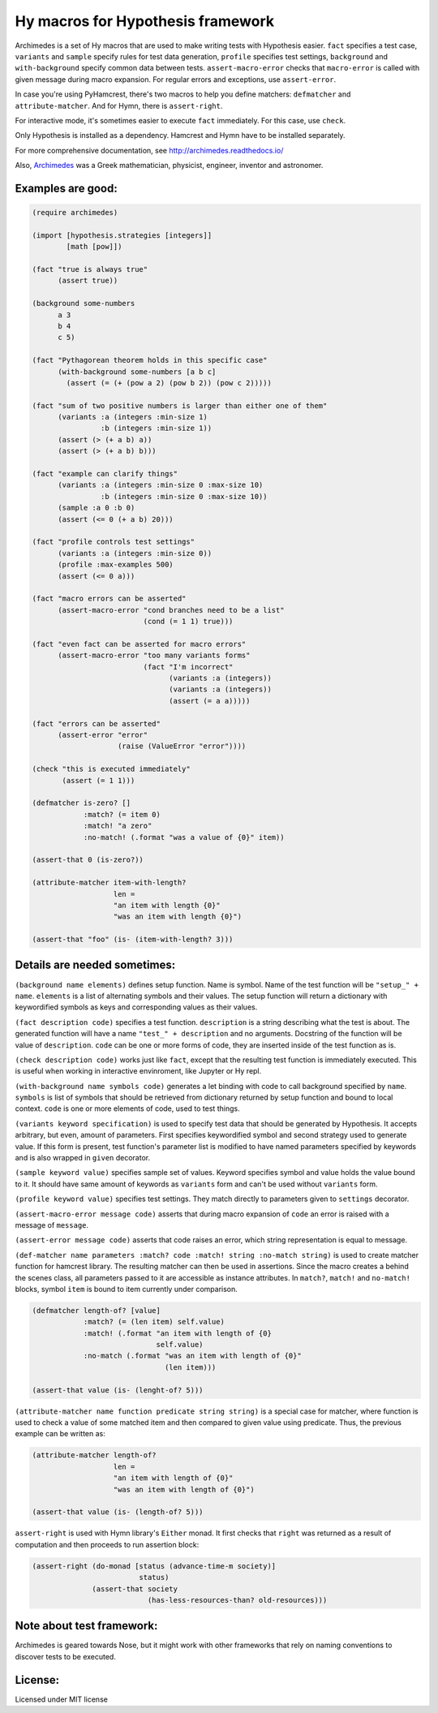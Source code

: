 Hy macros for Hypothesis framework
==================================

Archimedes is a set of Hy macros that are used to make writing tests with
Hypothesis easier. ``fact`` specifies a test case, ``variants`` and
``sample`` specify rules for test data generation, ``profile`` specifies
test settings, ``background`` and ``with-background`` specify common data
between tests. ``assert-macro-error`` checks that ``macro-error`` is
called with given message during macro expansion. For regular errors and
exceptions, use ``assert-error``.

In case you're using PyHamcrest, there's two macros to help you define
matchers: ``defmatcher`` and ``attribute-matcher``. And for Hymn, there
is ``assert-right``.

For interactive mode, it's sometimes easier to execute ``fact``
immediately. For this case, use ``check``.

Only Hypothesis is installed as a dependency. Hamcrest and Hymn have to
be installed separately.

For more comprehensive documentation, see http://archimedes.readthedocs.io/

Also, Archimedes_ was a Greek mathematician, physicist, engineer, inventor
and astronomer.

Examples are good:
------------------

.. code-block:: hy

   (require archimedes)
   
   (import [hypothesis.strategies [integers]]
           [math [pow]])

   (fact "true is always true"
         (assert true))

   (background some-numbers
         a 3
         b 4
         c 5)

   (fact "Pythagorean theorem holds in this specific case"
         (with-background some-numbers [a b c]
           (assert (= (+ (pow a 2) (pow b 2)) (pow c 2)))))

   (fact "sum of two positive numbers is larger than either one of them"
         (variants :a (integers :min-size 1)
                   :b (integers :min-size 1))
         (assert (> (+ a b) a))
         (assert (> (+ a b) b)))

   (fact "example can clarify things"
         (variants :a (integers :min-size 0 :max-size 10)
                   :b (integers :min-size 0 :max-size 10))
         (sample :a 0 :b 0)
         (assert (<= 0 (+ a b) 20)))

   (fact "profile controls test settings"
         (variants :a (integers :min-size 0))
         (profile :max-examples 500)
         (assert (<= 0 a)))

   (fact "macro errors can be asserted"
         (assert-macro-error "cond branches need to be a list"
                             (cond (= 1 1) true)))

   (fact "even fact can be asserted for macro errors"
         (assert-macro-error "too many variants forms"
                             (fact "I'm incorrect"
                                   (variants :a (integers))
                                   (variants :a (integers))
                                   (assert (= a a)))))

   (fact "errors can be asserted"
         (assert-error "error"
                       (raise (ValueError "error"))))

   (check "this is executed immediately"
          (assert (= 1 1)))

   (defmatcher is-zero? []
               :match? (= item 0)
               :match! "a zero"
               :no-match! (.format "was a value of {0}" item))

   (assert-that 0 (is-zero?))

   (attribute-matcher item-with-length?
                      len =
                      "an item with length {0}"
                      "was an item with length {0}")

   (assert-that "foo" (is- (item-with-length? 3)))

Details are needed sometimes:
-----------------------------

``(background name elements)`` defines setup function. Name is symbol. Name
of the test function will be ``"setup_" + name``. ``elements`` is a list
of alternating symbols and their values. The setup function will return a 
dictionary with keywordified symbols as keys and corresponding values as 
their values.

``(fact description code)`` specifies a test function. ``description`` is a
string describing what the test is about. The generated function will have a
name ``"test_" + description`` and no arguments. Docstring of the function
will be value of ``description``. ``code`` can be one or more forms of code,
they are inserted inside of the test function as is.

``(check description code)`` works just like ``fact``, except that the
resulting test function is immediately executed. This is useful when working
in interactive envinroment, like Jupyter or Hy repl.

``(with-background name symbols code)`` generates a let binding with code to call
background specified by ``name``. ``symbols`` is list of symbols that should
be retrieved from dictionary returned by setup function and bound to local
context. ``code`` is one or more elements of code, used to test things.

``(variants keyword specification)`` is used to specify test data that should
be generated by Hypothesis. It accepts arbitrary, but even, amount of
parameters. First specifies keywordified symbol and second strategy used to
generate value. If this form is present, test function's parameter list is
modified to have named parameters specified by keywords and is also wrapped
in ``given`` decorator.

``(sample keyword value)`` specifies sample set of values. Keyword specifies
symbol and value holds the value bound to it. It should have same amount of
keywords as ``variants`` form and can't be used without ``variants`` form.

``(profile keyword value)`` specifies test settings. They match directly to
parameters given to ``settings`` decorator.

``(assert-macro-error message code)`` asserts that during macro expansion of
``code`` an error is raised with a message of ``message``.

``(assert-error message code)`` asserts that code raises an error, which
string representation is equal to message.

``(def-matcher name parameters :match? code :match! string :no-match string)``
is used to create matcher function for hamcrest library. The resulting
matcher can then be used in assertions. Since the macro creates a behind the
scenes class, all parameters passed to it are accessible as instance
attributes. In ``match?``, ``match!`` and ``no-match!`` blocks, symbol
``item`` is bound to item currently under comparison.

.. code-block::

   (defmatcher length-of? [value]
               :match? (= (len item) self.value)
               :match! (.format "an item with length of {0} 
                                self.value)
               :no-match (.format "was an item with length of {0}"
                                  (len item)))

   (assert-that value (is- (lenght-of? 5)))

``(attribute-matcher name function predicate string string)`` is a special
case for matcher, where function is used to check a value of some matched
item and then compared to given value using predicate. Thus, the previous
example can be written as:

.. code-block::

   (attribute-matcher length-of?
                      len =
                      "an item with length of {0}"
                      "was an item with length of {0}")

   (assert-that value (is- (length-of? 5)))

``assert-right`` is used with Hymn library's ``Either`` monad. It first
checks that ``right`` was returned as a result of computation and then
proceeds to run assertion block:

.. code-block::

   (assert-right (do-monad [status (advance-time-m society)]
                            status)
                 (assert-that society
                              (has-less-resources-than? old-resources)))


Note about test framework:
--------------------------

Archimedes is geared towards Nose, but it might work with other frameworks
that rely on naming conventions to discover tests to be executed.

License:
--------

Licensed under MIT license

.. _Archimedes: https://en.wikipedia.org/wiki/Archimedes
